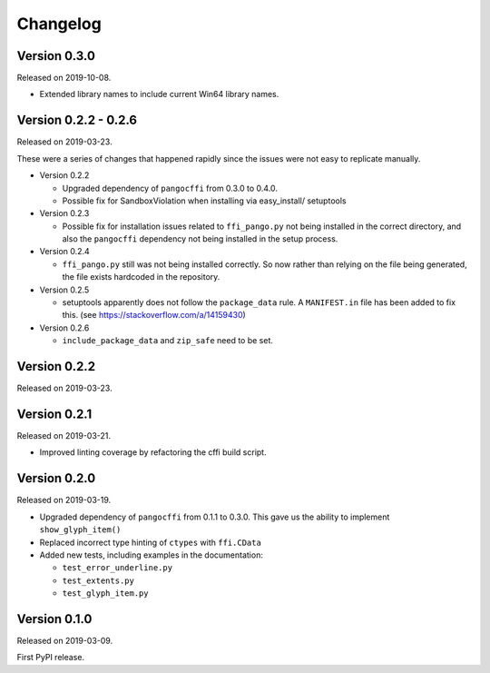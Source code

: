 Changelog
---------

Version 0.3.0
.............

Released on 2019-10-08.

* Extended library names to include current Win64 library names.

Version 0.2.2 - 0.2.6
.....................

Released on 2019-03-23.

These were a series of changes that happened rapidly since the issues were not
easy to replicate manually.

- Version 0.2.2

  - Upgraded dependency of ``pangocffi`` from 0.3.0 to 0.4.0.
  - Possible fix for SandboxViolation when installing via easy_install/
    setuptools

- Version 0.2.3

  - Possible fix for installation issues related to ``ffi_pango.py`` not being
    installed in the correct directory, and also the ``pangocffi`` dependency
    not being installed in the setup process.

- Version 0.2.4

  - ``ffi_pango.py`` still was not being installed correctly. So now rather
    than relying on the file being generated, the file exists hardcoded in the
    repository.

- Version 0.2.5

  - setuptools apparently does not follow the ``package_data`` rule.
    A ``MANIFEST.in`` file has been added to fix this.
    (see https://stackoverflow.com/a/14159430)

- Version 0.2.6

  - ``include_package_data`` and ``zip_safe`` need to be set.

Version 0.2.2
.............

Released on 2019-03-23.

Version 0.2.1
.............

Released on 2019-03-21.

- Improved linting coverage by refactoring the cffi build script.

Version 0.2.0
.............

Released on 2019-03-19.

- Upgraded dependency of ``pangocffi`` from 0.1.1 to 0.3.0.
  This gave us the ability to implement ``show_glyph_item()``

- Replaced incorrect type hinting of ``ctypes`` with ``ffi.CData``

- Added new tests, including examples in the documentation:

  - ``test_error_underline.py``

  - ``test_extents.py``

  - ``test_glyph_item.py``

Version 0.1.0
.............

Released on 2019-03-09.

First PyPI release.

